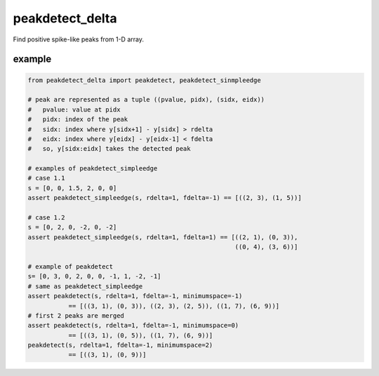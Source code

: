 =======================
peakdetect_delta
=======================

Find positive spike-like peaks from 1-D array.

example
=========

.. code-block:: python

    from peakdetect_delta import peakdetect, peakdetect_sinmpleedge

    # peak are represented as a tuple ((pvalue, pidx), (sidx, eidx))
    #   pvalue: value at pidx
    #   pidx: index of the peak
    #   sidx: index where y[sidx+1] - y[sidx] > rdelta
    #   eidx: index where y[eidx] - y[eidx-1] < fdelta 
    #   so, y[sidx:eidx] takes the detected peak

    # examples of peakdetect_simpleedge
    # case 1.1
    s = [0, 0, 1.5, 2, 0, 0]
    assert peakdetect_simpleedge(s, rdelta=1, fdelta=-1) == [((2, 3), (1, 5))]

    # case 1.2
    s = [0, 2, 0, -2, 0, -2]
    assert peakdetect_simpleedge(s, rdelta=1, fdelta=1) == [((2, 1), (0, 3)),
                                                            ((0, 4), (3, 6))]

    # example of peakdetect
    s= [0, 3, 0, 2, 0, 0, -1, 1, -2, -1]
    # same as peakdetect_simpleedge
    assert peakdetect(s, rdelta=1, fdelta=-1, minimumspace=-1)
               == [((3, 1), (0, 3)), ((2, 3), (2, 5)), ((1, 7), (6, 9))]
    # first 2 peaks are merged
    assert peakdetect(s, rdelta=1, fdelta=-1, minimumspace=0)
               == [((3, 1), (0, 5)), ((1, 7), (6, 9))]
    peakdetect(s, rdelta=1, fdelta=-1, minimumspace=2)
               == [((3, 1), (0, 9))]

